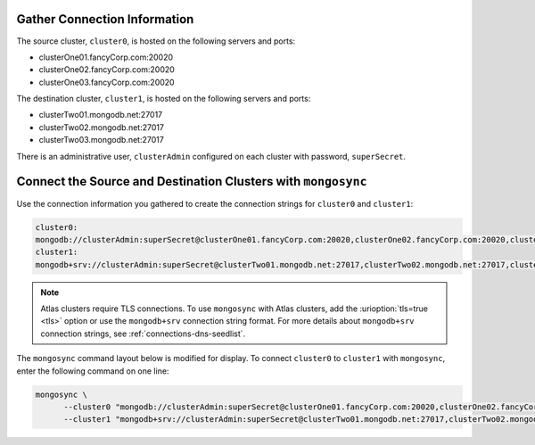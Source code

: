Gather Connection Information
~~~~~~~~~~~~~~~~~~~~~~~~~~~~~

The source cluster, ``cluster0``, is hosted on the following servers
and ports:

- clusterOne01.fancyCorp.com:20020
- clusterOne02.fancyCorp.com:20020
- clusterOne03.fancyCorp.com:20020

The destination cluster, ``cluster1``, is hosted on the following
servers and ports:

- clusterTwo01.mongodb.net:27017
- clusterTwo02.mongodb.net:27017
- clusterTwo03.mongodb.net:27017

There is an administrative user, ``clusterAdmin`` configured on each
cluster with password, ``superSecret``.

Connect the Source and Destination Clusters with ``mongosync``
~~~~~~~~~~~~~~~~~~~~~~~~~~~~~~~~~~~~~~~~~~~~~~~~~~~~~~~~~~~~~~

Use the connection information you gathered to create the connection
strings for ``cluster0`` and ``cluster1``:

.. code-block:: shell

   cluster0:
   mongodb://clusterAdmin:superSecret@clusterOne01.fancyCorp.com:20020,clusterOne02.fancyCorp.com:20020,clusterOne03.fancyCorp.com:20020
   cluster1:
   mongodb+srv://clusterAdmin:superSecret@clusterTwo01.mongodb.net:27017,clusterTwo02.mongodb.net:27017,clusterTwo03.mongodb.net:27017

.. note:: 
    
   Atlas clusters require TLS connections. To use ``mongosync`` with Atlas 
   clusters, add the :urioption:`tls=true <tls>` option or use the 
   ``mongodb+srv`` connection string format. For more details about 
   ``mongodb+srv`` connection strings, see :ref:`connections-dns-seedlist`.


The ``mongosync`` command layout below is modified for display. To
connect ``cluster0`` to ``cluster1`` with ``mongosync``, enter the
following command on one line:

.. code-block:: shell

   mongosync \
         --cluster0 "mongodb://clusterAdmin:superSecret@clusterOne01.fancyCorp.com:20020,clusterOne02.fancyCorp.com:20020,clusterOne03.fancyCorp.com:20020" \
         --cluster1 "mongodb+srv://clusterAdmin:superSecret@clusterTwo01.mongodb.net:27017,clusterTwo02.mongodb.net:27017,clusterTwo03.mongodb.net:27017"
